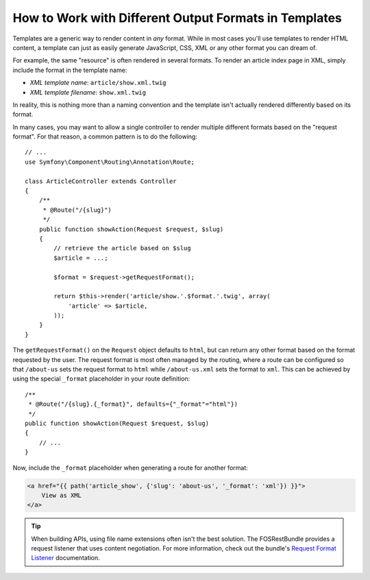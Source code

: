 .. index::
    single: Templating; Formats

How to Work with Different Output Formats in Templates
======================================================

Templates are a generic way to render content in *any* format. While in
most cases you'll use templates to render HTML content, a template can just
as easily generate JavaScript, CSS, XML or any other format you can dream of.

For example, the same "resource" is often rendered in several formats.
To render an article index page in XML, simply include the format in the
template name:

* *XML template name*: ``article/show.xml.twig``
* *XML template filename*: ``show.xml.twig``

In reality, this is nothing more than a naming convention and the template
isn't actually rendered differently based on its format.

In many cases, you may want to allow a single controller to render multiple
different formats based on the "request format". For that reason, a common
pattern is to do the following::

    // ...
    use Symfony\Component\Routing\Annotation\Route;

    class ArticleController extends Controller
    {
        /**
         * @Route("/{slug}")
         */
        public function showAction(Request $request, $slug)
        {
            // retrieve the article based on $slug
            $article = ...;

            $format = $request->getRequestFormat();

            return $this->render('article/show.'.$format.'.twig', array(
                'article' => $article,
            ));
        }
    }

The ``getRequestFormat()`` on the ``Request`` object defaults to ``html``,
but can return any other format based on the format requested by the user.
The request format is most often managed by the routing, where a route can
be configured so that ``/about-us`` sets the request format to ``html`` while
``/about-us.xml`` sets the format to ``xml``. This can be achieved by using the
special ``_format`` placeholder in your route definition::

    /**
     * @Route("/{slug}.{_format}", defaults={"_format"="html"})
     */
    public function showAction(Request $request, $slug)
    {
        // ...
    }

Now, include the ``_format`` placeholder when generating a route for another
format:

.. code-block:: html+twig

    <a href="{{ path('article_show', {'slug': 'about-us', '_format': 'xml'}) }}">
        View as XML
    </a>

.. seealso::

    For more information, see this :ref:`Advanced Routing Example <advanced-routing-example>`.

.. tip::

    When building APIs, using file name extensions often isn't the best
    solution. The FOSRestBundle provides a request listener that uses content
    negotiation. For more information, check out the bundle's `Request Format Listener`_
    documentation.

.. _Request Format Listener: http://symfony.com/doc/current/bundles/FOSRestBundle/3-listener-support.html#format-listener
